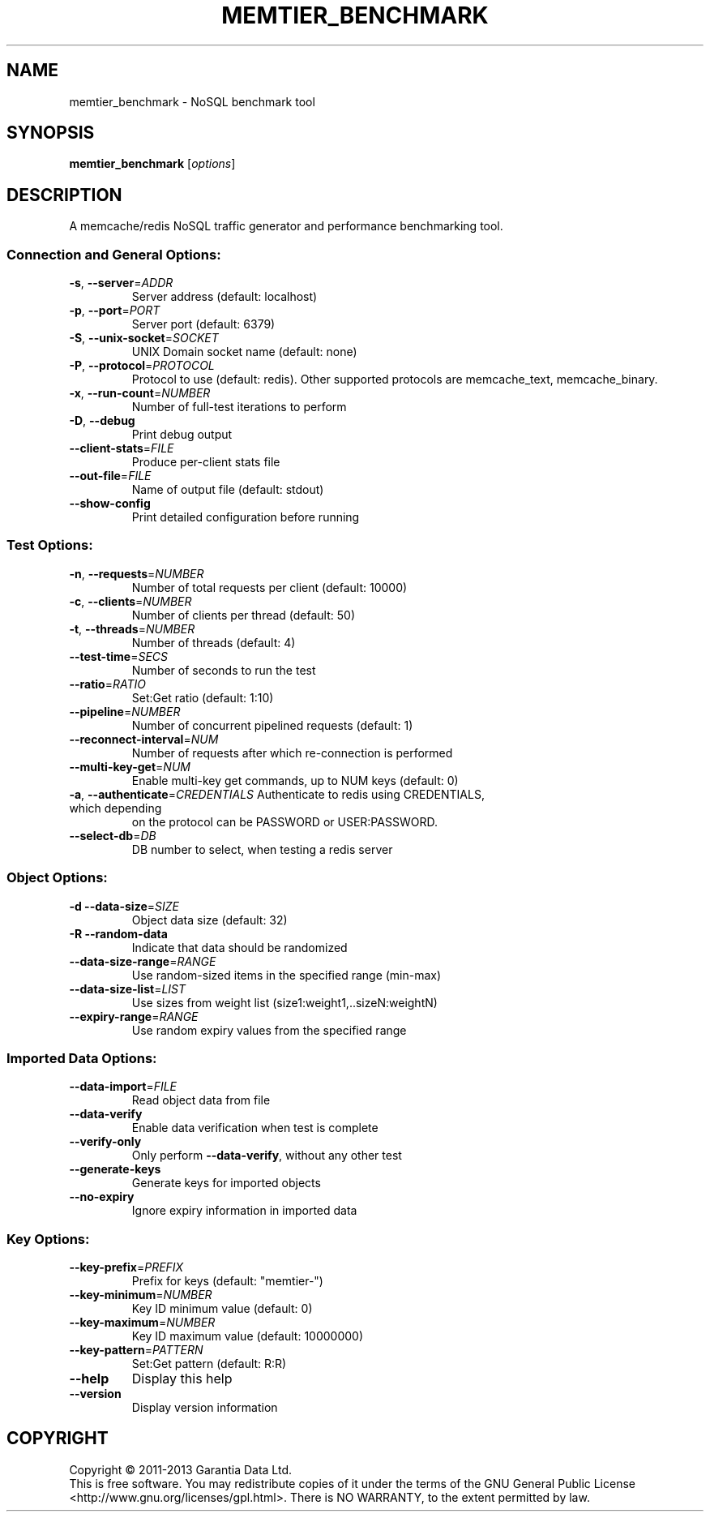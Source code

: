 .\" DO NOT MODIFY THIS FILE!  It was generated by help2man 1.40.4.
.TH MEMTIER_BENCHMARK "1" "August 2013" "memtier_benchmark 1.0.2" "User Commands"
.SH NAME
memtier_benchmark \- NoSQL benchmark tool
.SH SYNOPSIS
.B memtier_benchmark
[\fIoptions\fR]
.SH DESCRIPTION
A memcache/redis NoSQL traffic generator and performance benchmarking tool.
.SS "Connection and General Options:"
.TP
\fB\-s\fR, \fB\-\-server\fR=\fIADDR\fR
Server address (default: localhost)
.TP
\fB\-p\fR, \fB\-\-port\fR=\fIPORT\fR
Server port (default: 6379)
.TP
\fB\-S\fR, \fB\-\-unix\-socket\fR=\fISOCKET\fR
UNIX Domain socket name (default: none)
.TP
\fB\-P\fR, \fB\-\-protocol\fR=\fIPROTOCOL\fR
Protocol to use (default: redis).  Other
supported protocols are memcache_text,
memcache_binary.
.TP
\fB\-x\fR, \fB\-\-run\-count\fR=\fINUMBER\fR
Number of full\-test iterations to perform
.TP
\fB\-D\fR, \fB\-\-debug\fR
Print debug output
.TP
\fB\-\-client\-stats\fR=\fIFILE\fR
Produce per\-client stats file
.TP
\fB\-\-out\-file\fR=\fIFILE\fR
Name of output file (default: stdout)
.TP
\fB\-\-show\-config\fR
Print detailed configuration before running
.SS "Test Options:"
.TP
\fB\-n\fR, \fB\-\-requests\fR=\fINUMBER\fR
Number of total requests per client (default: 10000)
.TP
\fB\-c\fR, \fB\-\-clients\fR=\fINUMBER\fR
Number of clients per thread (default: 50)
.TP
\fB\-t\fR, \fB\-\-threads\fR=\fINUMBER\fR
Number of threads (default: 4)
.TP
\fB\-\-test\-time\fR=\fISECS\fR
Number of seconds to run the test
.TP
\fB\-\-ratio\fR=\fIRATIO\fR
Set:Get ratio (default: 1:10)
.TP
\fB\-\-pipeline\fR=\fINUMBER\fR
Number of concurrent pipelined requests (default: 1)
.TP
\fB\-\-reconnect\-interval\fR=\fINUM\fR
Number of requests after which re\-connection is performed
.TP
\fB\-\-multi\-key\-get\fR=\fINUM\fR
Enable multi\-key get commands, up to NUM keys (default: 0)
.TP
\fB\-a\fR, \fB\-\-authenticate\fR=\fICREDENTIALS\fR Authenticate to redis using CREDENTIALS, which depending
on the protocol can be PASSWORD or USER:PASSWORD.
.TP
\fB\-\-select\-db\fR=\fIDB\fR
DB number to select, when testing a redis server
.SS "Object Options:"
.TP
\fB\-d\fR  \fB\-\-data\-size\fR=\fISIZE\fR
Object data size (default: 32)
.TP
\fB\-R\fR  \fB\-\-random\-data\fR
Indicate that data should be randomized
.TP
\fB\-\-data\-size\-range\fR=\fIRANGE\fR
Use random\-sized items in the specified range (min\-max)
.TP
\fB\-\-data\-size\-list\fR=\fILIST\fR
Use sizes from weight list (size1:weight1,..sizeN:weightN)
.TP
\fB\-\-expiry\-range\fR=\fIRANGE\fR
Use random expiry values from the specified range
.SS "Imported Data Options:"
.TP
\fB\-\-data\-import\fR=\fIFILE\fR
Read object data from file
.TP
\fB\-\-data\-verify\fR
Enable data verification when test is complete
.TP
\fB\-\-verify\-only\fR
Only perform \fB\-\-data\-verify\fR, without any other test
.TP
\fB\-\-generate\-keys\fR
Generate keys for imported objects
.TP
\fB\-\-no\-expiry\fR
Ignore expiry information in imported data
.SS "Key Options:"
.TP
\fB\-\-key\-prefix\fR=\fIPREFIX\fR
Prefix for keys (default: "memtier\-")
.TP
\fB\-\-key\-minimum\fR=\fINUMBER\fR
Key ID minimum value (default: 0)
.TP
\fB\-\-key\-maximum\fR=\fINUMBER\fR
Key ID maximum value (default: 10000000)
.TP
\fB\-\-key\-pattern\fR=\fIPATTERN\fR
Set:Get pattern (default: R:R)
.TP
\fB\-\-help\fR
Display this help
.TP
\fB\-\-version\fR
Display version information
.SH COPYRIGHT
Copyright \(co 2011\-2013 Garantia Data Ltd.
.br
This is free software.  You may redistribute copies of it under the terms of
the GNU General Public License <http://www.gnu.org/licenses/gpl.html>.
There is NO WARRANTY, to the extent permitted by law.
